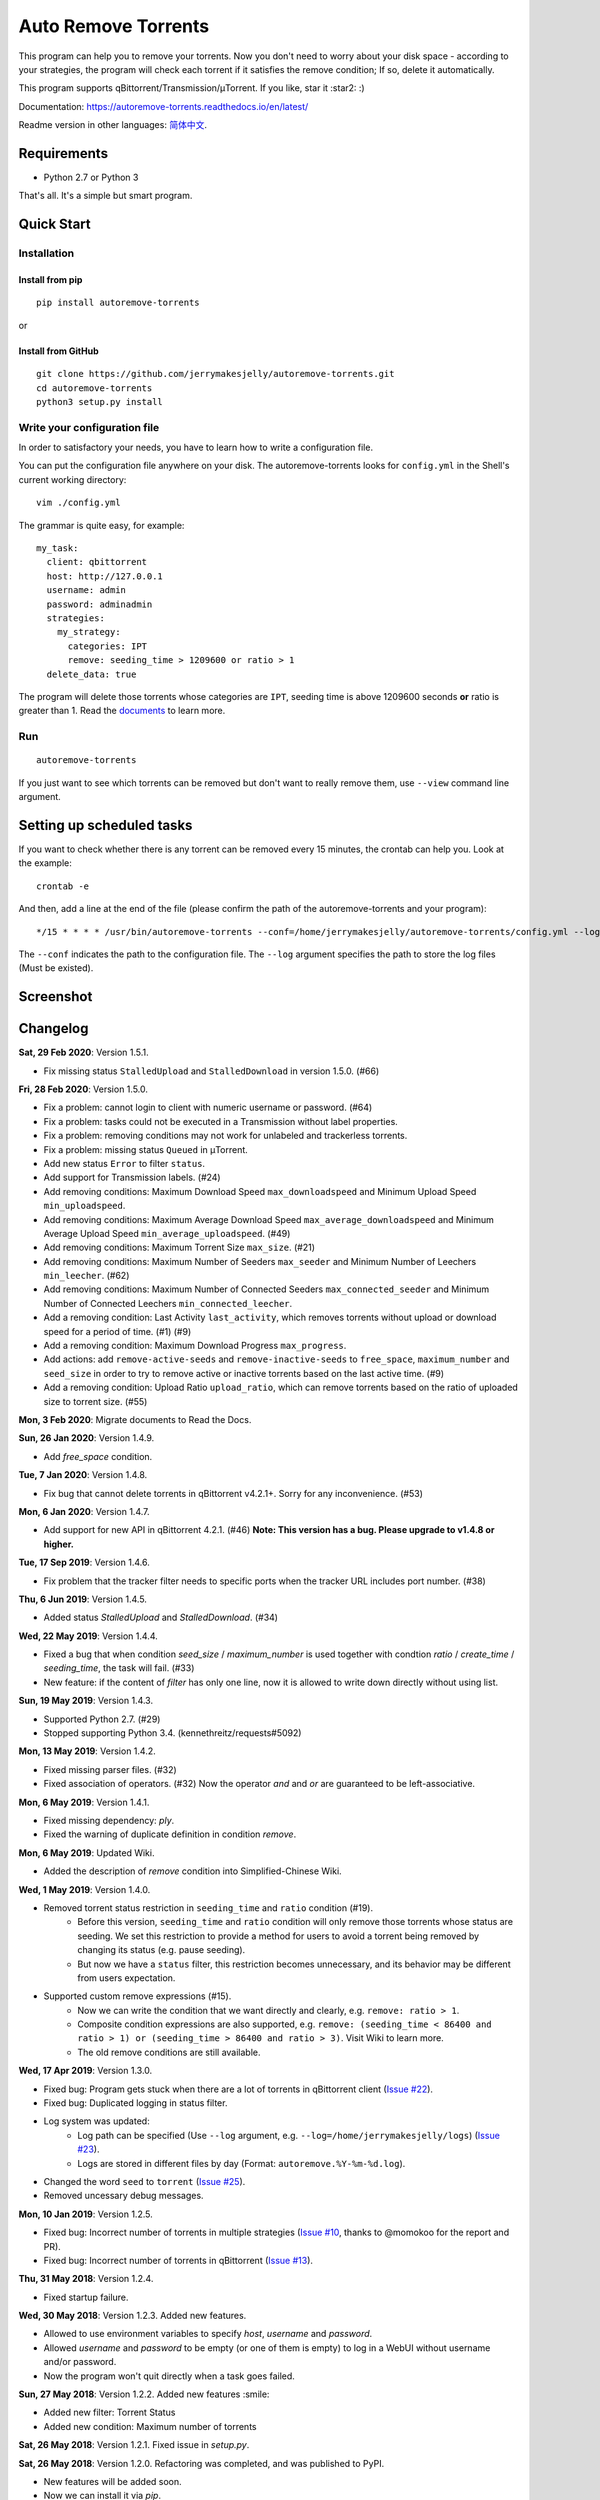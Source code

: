 Auto Remove Torrents
======================
|PyPI| |TravisCI| |ReadTheDocs| |Coverage| |Codacy| |Downloads| |MIT|

This program can help you to remove your torrents. Now you don't need to worry about your disk space - according to your strategies, the program will check each torrent if it satisfies the remove condition; If so, delete it automatically.

This program supports qBittorrent/Transmission/μTorrent. If you like, star it :star2: :)

Documentation: https://autoremove-torrents.readthedocs.io/en/latest/

Readme version in other languages: `简体中文`_.

.. _简体中文: https://github.com/jerrymakesjelly/autoremove-torrents/blob/master/README-cn.rst

.. |Codacy| image:: https://api.codacy.com/project/badge/Grade/6e5509ecb4714ed697c65f35d71cff65
    :target: https://www.codacy.com/app/jerrymakesjelly/autoremove-torrents?utm_source=github.com&amp;utm_medium=referral&amp;utm_content=jerrymakesjelly/autoremove-torrents&amp;utm_campaign=Badge_Grade
.. |TravisCI| image:: https://www.travis-ci.org/jerrymakesjelly/autoremove-torrents.svg?branch=master
   :target: https://www.travis-ci.org/jerrymakesjelly/autoremove-torrents
.. |ReadTheDocs| image:: https://readthedocs.org/projects/autoremove-torrents/badge/?version=latest
   :target: https://autoremove-torrents.readthedocs.io/en/latest/?badge=latest
.. |Coverage| image:: https://api.codacy.com/project/badge/Coverage/6e5509ecb4714ed697c65f35d71cff65    
   :target: https://www.codacy.com/app/jerrymakesjelly/autoremove-torrents?utm_source=github.com&amp;utm_medium=referral&amp;utm_content=jerrymakesjelly/autoremove-torrents&amp;utm_campaign=Badge_Coverage
.. |MIT| image:: https://img.shields.io/badge/license-MIT-blue.svg
   :target: https://github.com/jerrymakesjelly/autoremove-torrents/blob/master/LICENSE
.. |PyPI| image:: https://badge.fury.io/py/autoremove-torrents.svg
    :target: https://badge.fury.io/py/autoremove-torrents
.. |Downloads| image:: https://img.shields.io/pypi/dm/autoremove-torrents.svg
    :target: https://pypi.org/project/autoremove-torrents/

Requirements
-------------
* Python 2.7 or Python 3

That's all. It's a simple but smart program.


Quick Start
-------------
Installation
+++++++++++++++++++
Install from pip
^^^^^^^^^^^^^^^^^
::

    pip install autoremove-torrents

or

Install from GitHub
^^^^^^^^^^^^^^^^^^^^
::

    git clone https://github.com/jerrymakesjelly/autoremove-torrents.git
    cd autoremove-torrents
    python3 setup.py install


Write your configuration file
++++++++++++++++++++++++++++++
In order to satisfactory your needs, you have to learn how to write a configuration file. 

You can put the configuration file anywhere on your disk. The autoremove-torrents looks for ``config.yml`` in the Shell's current working directory::

    vim ./config.yml


The grammar is quite easy, for example::

    my_task:
      client: qbittorrent
      host: http://127.0.0.1
      username: admin
      password: adminadmin
      strategies:
        my_strategy:
          categories: IPT
          remove: seeding_time > 1209600 or ratio > 1
      delete_data: true

The program will delete those torrents whose categories are ``IPT``, seeding time is above 1209600 seconds **or** ratio is greater than 1. Read the `documents`_ to learn more.

.. _documents: https://autoremove-torrents.readthedocs.io/en/latest

Run
++++
::

    autoremove-torrents

If you just want to see which torrents can be removed but don't want to really remove them, use ``--view`` command line argument.


Setting up scheduled tasks
-----------------------------
If you want to check whether there is any torrent can be removed every 15 minutes, the crontab can help you. Look at the example::

    crontab -e

And then, add a line at the end of the file (please confirm the path of the autoremove-torrents and your program)::

*/15 * * * * /usr/bin/autoremove-torrents --conf=/home/jerrymakesjelly/autoremove-torrents/config.yml --log=/home/jerrymakesjelly/autoremove-torrents/logs

The ``--conf`` indicates the path to the configuration file.
The ``--log`` argument specifies the path to store the log files (Must be existed).

Screenshot
-----------
|Screenshot|

.. |Screenshot| image:: https://user-images.githubusercontent.com/6760674/40576720-a78097fe-612d-11e8-9dda-8aac0c5011a2.png

Changelog
----------
**Sat, 29 Feb 2020**: Version 1.5.1.

* Fix missing status ``StalledUpload`` and ``StalledDownload`` in version 1.5.0. (#66)

**Fri, 28 Feb 2020**: Version 1.5.0.

* Fix a problem: cannot login to client with numeric username or password. (#64)
* Fix a problem: tasks could not be executed in a Transmission without label properties.
* Fix a problem: removing conditions may not work for unlabeled and trackerless torrents.
* Fix a problem: missing status ``Queued`` in μTorrent.
* Add new status ``Error`` to filter ``status``.
* Add support for Transmission labels. (#24)
* Add removing conditions: Maximum Download Speed ``max_downloadspeed`` and Minimum Upload Speed ``min_uploadspeed``.
* Add removing conditions: Maximum Average Download Speed ``max_average_downloadspeed`` and Minimum Average Upload Speed ``min_average_uploadspeed``. (#49)
* Add removing conditions: Maximum Torrent Size ``max_size``. (#21)
* Add removing conditions: Maximum Number of Seeders ``max_seeder`` and Minimum Number of Leechers ``min_leecher``. (#62)
* Add removing conditions: Maximum Number of Connected Seeders ``max_connected_seeder`` and Minimum Number of Connected Leechers ``min_connected_leecher``.
* Add a removing condition: Last Activity ``last_activity``, which removes torrents without upload or download speed for a period of time. (#1) (#9)
* Add a removing condition: Maximum Download Progress ``max_progress``.
* Add actions: add ``remove-active-seeds`` and ``remove-inactive-seeds`` to ``free_space``, ``maximum_number`` and ``seed_size`` in order to try to remove active or inactive torrents based on the last active time. (#9)
* Add a removing condition: Upload Ratio ``upload_ratio``, which can remove torrents based on the ratio of uploaded size to torrent size. (#55)

**Mon, 3 Feb 2020**: Migrate documents to Read the Docs.

**Sun, 26 Jan 2020**: Version 1.4.9.

* Add `free_space` condition.

**Tue, 7 Jan 2020**: Version 1.4.8.

* Fix bug that cannot delete torrents in qBittorrent v4.2.1+. Sorry for any inconvenience. (#53)

**Mon, 6 Jan 2020**: Version 1.4.7.

* Add support for new API in qBittorrent 4.2.1. (#46) **Note: This version has a bug. Please upgrade to v1.4.8 or higher.**

**Tue, 17 Sep 2019**: Version 1.4.6.

* Fix problem that the tracker filter needs to specific ports when the tracker URL includes port number. (#38)

**Thu, 6 Jun 2019**: Version 1.4.5.

* Added status `StalledUpload` and `StalledDownload`. (#34)

**Wed, 22 May 2019**: Version 1.4.4.

* Fixed a bug that when condition `seed_size` / `maximum_number` is used together with condtion `ratio` / `create_time` / `seeding_time`, the task will fail. (#33)
* New feature: if the content of `filter` has only one line, now it is allowed to write down directly without using list.

**Sun, 19 May 2019**: Version 1.4.3.

* Supported Python 2.7. (#29)
* Stopped supporting Python 3.4. (kennethreitz/requests#5092)

**Mon, 13 May 2019**: Version 1.4.2.

* Fixed missing parser files. (#32)
* Fixed association of operators. (#32) Now the operator `and` and `or` are guaranteed to be left-associative.

**Mon, 6 May 2019**: Version 1.4.1.

* Fixed missing dependency: `ply`.
* Fixed the warning of duplicate definition in condition `remove`.

**Mon, 6 May 2019**: Updated Wiki.

* Added the description of `remove` condition into Simplified-Chinese Wiki.

**Wed, 1 May 2019**: Version 1.4.0.

* Removed torrent status restriction in ``seeding_time`` and ``ratio`` condition (#19).
    - Before this version, ``seeding_time`` and ``ratio`` condition will only remove those torrents whose status are seeding. We set this restriction to provide a method for users to avoid a torrent being removed by changing its status (e.g. pause seeding).
    - But now we have a ``status`` filter, this restriction becomes unnecessary, and its behavior may be different from users expectation.
* Supported custom remove expressions (#15).
    - Now we can write the condition that we want directly and clearly, e.g. ``remove: ratio > 1``.
    - Composite condition expressions are also supported, e.g. ``remove: (seeding_time < 86400 and ratio > 1) or (seeding_time > 86400 and ratio > 3)``. Visit Wiki to learn more.
    - The old remove conditions are still available.

**Wed, 17 Apr 2019**: Version 1.3.0.

* Fixed bug: Program gets stuck when there are a lot of torrents in qBittorrent client (`Issue #22 <https://github.com/jerrymakesjelly/autoremove-torrents/issues/22>`_).
* Fixed bug: Duplicated logging in status filter.
* Log system was updated:
    - Log path can be specified (Use ``--log`` argument, e.g. ``--log=/home/jerrymakesjelly/logs``) (`Issue #23 <https://github.com/jerrymakesjelly/autoremove-torrents/issues/23>`_).
    - Logs are stored in different files by day (Format: ``autoremove.%Y-%m-%d.log``).
* Changed the word ``seed`` to ``torrent`` (`Issue #25 <https://github.com/jerrymakesjelly/autoremove-torrents/issues/25>`_).
* Removed uncessary debug messages.

**Mon, 10 Jan 2019**: Version 1.2.5.

* Fixed bug: Incorrect number of torrents in multiple strategies (`Issue #10 <https://github.com/jerrymakesjelly/autoremove-torrents/issues/10>`_, thanks to @momokoo for the report and PR).
* Fixed bug: Incorrect number of torrents in qBittorrent (`Issue #13 <https://github.com/jerrymakesjelly/autoremove-torrents/issues/13>`_).

**Thu, 31 May 2018**: Version 1.2.4.

* Fixed startup failure.

**Wed, 30 May 2018**: Version 1.2.3. Added new features.

* Allowed to use environment variables to specify *host*, *username* and *password*.
* Allowed *username* and *password* to be empty (or one of them is empty) to log in a WebUI without username and/or password.
* Now the program won't quit directly when a task goes failed.

**Sun, 27 May 2018**: Version 1.2.2. Added new features :smile:

* Added new filter: Torrent Status
* Added new condition: Maximum number of torrents

**Sat, 26 May 2018**: Version 1.2.1. Fixed issue in *setup.py*.

**Sat, 26 May 2018**: Version 1.2.0. Refactoring was completed, and was published to PyPI.

* New features will be added soon.
* Now we can install it via *pip*.

**Mon, 14 May 2018**: Version 1.1.0. Created *setup.py*.

You can now use the *autoremove-torrents* command directly instead of *python3 main.py*.

**Wed, 28 Mar 2018**: (Correct document) The *delete_data* field shouldn't be indented.

**Thu, 22 Mar 2018**: First version :bowtie:

TODO List
-----------
Depend on users' feedback. If you have any problem, please submit `issues`_.

.. _issues: https://github.com/jerrymakesjelly/autoremove-torrents/issues

`Click here`_ to see the TODO List.

.. _Click here: https://github.com/jerrymakesjelly/autoremove-torrents/issues/63
